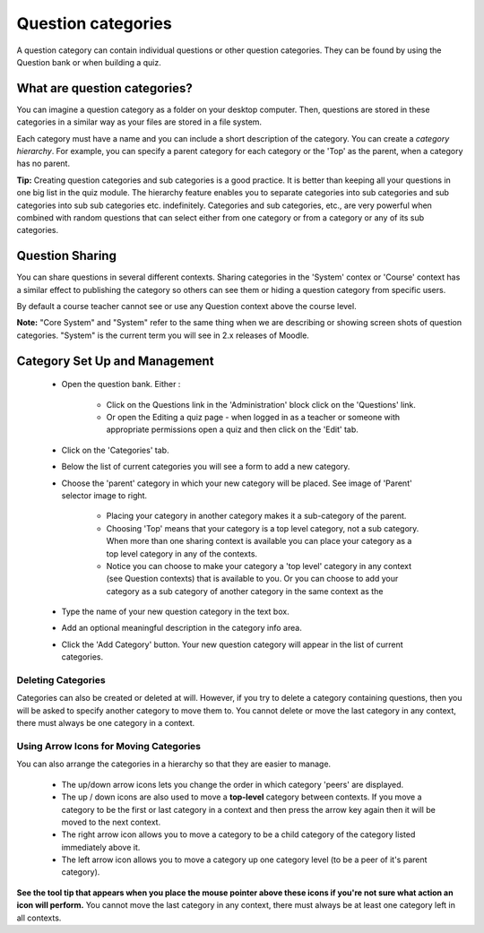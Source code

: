 .. _question_categories:

Question categories
====================
A question category can contain individual questions or other question categories. They can be found by using the Question bank or when building a quiz. 

What are question categories?
------------------------------
You can imagine a question category as a folder on your desktop computer. Then, questions are stored in these categories in a similar way as your files are stored in a file system.

Each category must have a name and you can include a short description of the category. You can create a *category hierarchy*. For example, you can specify a parent category for each category or the 'Top' as the parent, when a category has no parent.

**Tip:** Creating question categories and sub categories is a good practice. It is better than keeping all your questions in one big list in the quiz module. The hierarchy feature enables you to separate categories into sub categories and sub categories into sub sub categories etc. indefinitely. Categories and sub categories, etc., are very powerful when combined with random questions that can select either from one category or from a category or any of its sub categories.


Question Sharing
-----------------
You can share questions in several different contexts. Sharing categories in the 'System' contex or 'Course' context has a similar effect to publishing the category so others can see them or hiding a question category from specific users.

By default a course teacher cannot see or use any Question context above the course level.

**Note:** "Core System" and "System" refer to the same thing when we are describing or showing screen shots of question categories. "System" is the current term you will see in 2.x releases of Moodle. 

Category Set Up and Management
-------------------------------
  * Open the question bank. Either :

      * Click on the Questions link in the 'Administration' block click on the 'Questions' link.
      * Or open the Editing a quiz page - when logged in as a teacher or someone with appropriate permissions open a quiz and then click on the 'Edit' tab. 

  * Click on the 'Categories' tab.
  * Below the list of current categories you will see a form to add a new category.
  * Choose the 'parent' category in which your new category will be placed. See image of 'Parent' selector image to right. 
      
      * Placing your category in another category makes it a sub-category of the parent.
      * Choosing 'Top' means that your category is a top level category, not a sub category. When more than one sharing context is available you can place your category as a top level category in any of the contexts.
      * Notice you can choose to make your category a 'top level' category in any context (see Question contexts) that is available to you. Or you can choose to add your category as a sub category of another category in the same context as the 

  * Type the name of your new question category in the text box.
  * Add an optional meaningful description in the category info area.
  * Click the 'Add Category' button. Your new question category will appear in the list of current categories. 
  
Deleting Categories
^^^^^^^^^^^^^^^^^^^^
Categories can also be created or deleted at will. However, if you try to delete a category containing questions, then you will be asked to specify another category to move them to. You cannot delete or move the last category in any context, there must always be one category in a context. 

Using Arrow Icons for Moving Categories
^^^^^^^^^^^^^^^^^^^^^^^^^^^^^^^^^^^^^^^^
You can also arrange the categories in a hierarchy so that they are easier to manage.

  * The up/down arrow icons lets you change the order in which category 'peers' are displayed.
  * The up / down icons are also used to move a **top-level** category between contexts. If you move a category to be the first or last category in a context and then press the arrow key again then it will be moved to the next context.
  * The right arrow icon allows you to move a category to be a child category of the category listed immediately above it.
  * The left arrow icon allows you to move a category up one category level (to be a peer of it's parent category). 

**See the tool tip that appears when you place the mouse pointer above these icons if you're not sure what action an icon will perform.** You cannot move the last category in any context, there must always be at least one category left in all contexts.















